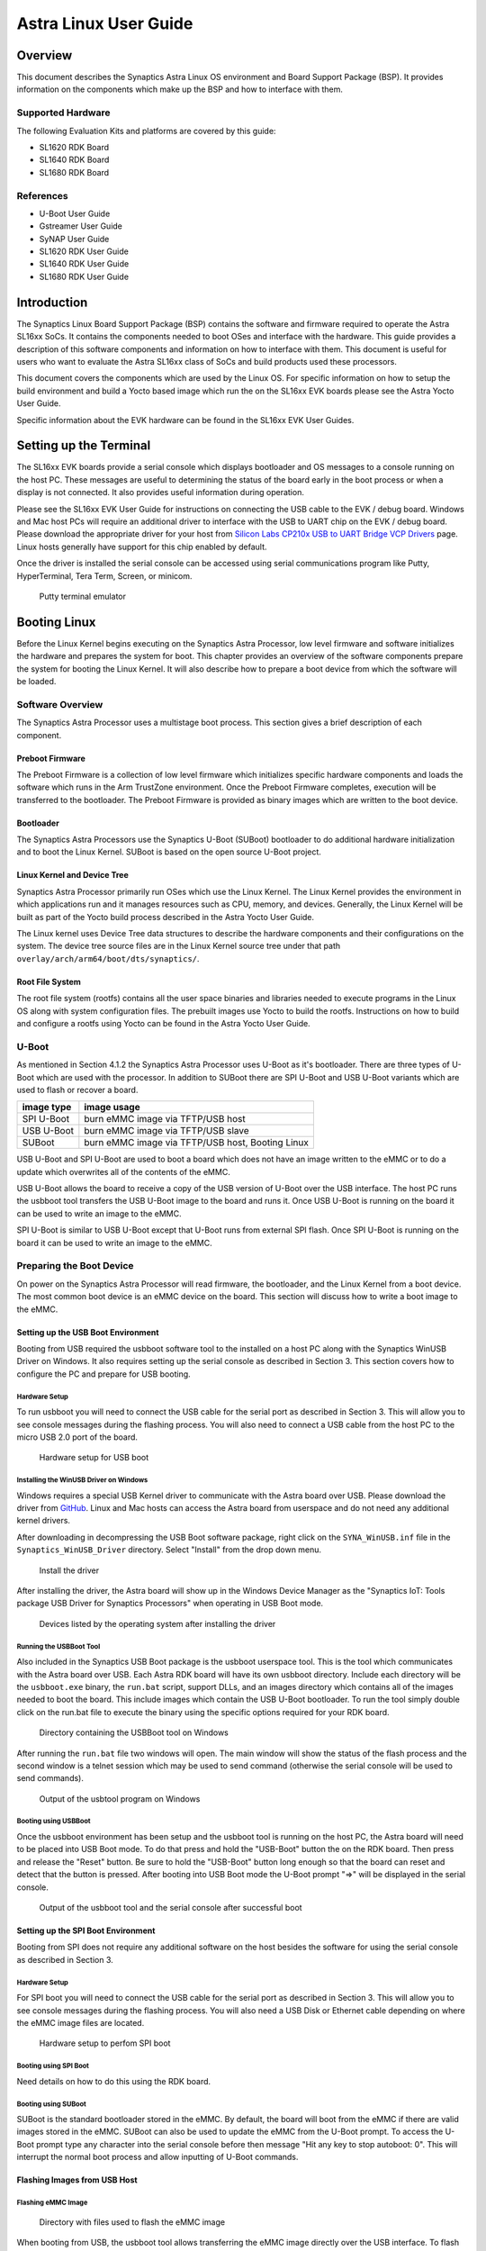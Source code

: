 **********************
Astra Linux User Guide
**********************

Overview
========

This document describes the Synaptics Astra Linux OS environment and
Board Support Package (BSP). It provides information on the components
which make up the BSP and how to interface with them.

Supported Hardware
------------------

The following Evaluation Kits and platforms are covered by this guide:

-  SL1620 RDK Board

-  SL1640 RDK Board

-  SL1680 RDK Board

References
----------

-  U-Boot User Guide

-  Gstreamer User Guide

-  SyNAP User Guide

-  SL1620 RDK User Guide

-  SL1640 RDK User Guide

-  SL1680 RDK User Guide

Introduction
============

The Synaptics Linux Board Support Package (BSP) contains the software
and firmware required to operate the Astra SL16xx SoCs. It contains the
components needed to boot OSes and interface with the hardware. This
guide provides a description of this software components and information
on how to interface with them. This document is useful for users who
want to evaluate the Astra SL16xx class of SoCs and build products used
these processors.

This document covers the components which are used by the Linux OS. For
specific information on how to setup the build environment and build a
Yocto based image which run the on the SL16xx EVK boards please see the
Astra Yocto User Guide.

Specific information about the EVK hardware can be found in the SL16xx
EVK User Guides.

Setting up the Terminal
=======================

The SL16xx EVK boards provide a serial console which displays bootloader
and OS messages to a console running on the host PC. These messages are
useful to determining the status of the board early in the boot process
or when a display is not connected. It also provides useful information
during operation.

Please see the SL16xx EVK User Guide for instructions on connecting the
USB cable to the EVK / debug board. Windows and Mac host PCs will
require an additional driver to interface with the USB to UART chip on
the EVK / debug board. Please download the appropriate driver for your
host from `Silicon Labs CP210x USB to UART Bridge VCP
Drivers <https://www.silabs.com/developers/usb-to-uart-bridge-vcp-drivers?tab=downloads>`__
page. Linux hosts generally have support for this chip enabled by
default.

Once the driver is installed the serial console can be
accessed using serial communications program like Putty, HyperTerminal,
Tera Term, Screen, or minicom.

.. figure:: media/putty.png

    Putty terminal emulator

Booting Linux
=============

Before the Linux Kernel begins executing on the Synaptics Astra
Processor, low level firmware and software initializes the hardware and
prepares the system for boot. This chapter provides an overview of the
software components prepare the system for booting the Linux Kernel. It
will also describe how to prepare a boot device from which the software
will be loaded.

Software Overview
-----------------

The Synaptics Astra Processor uses a multistage boot process. This
section gives a brief description of each component.

Preboot Firmware
^^^^^^^^^^^^^^^^

The Preboot Firmware is a collection of low level firmware which
initializes specific hardware components and loads the software which
runs in the Arm TrustZone environment. Once the Preboot Firmware
completes, execution will be transferred to the bootloader. The Preboot
Firmware is provided as binary images which are written to the boot
device.

Bootloader
^^^^^^^^^^

The Synaptics Astra Processors use the Synaptics U-Boot (SUBoot)
bootloader to do additional hardware initialization and to boot the
Linux Kernel. SUBoot is based on the open source U-Boot project.

Linux Kernel and Device Tree
^^^^^^^^^^^^^^^^^^^^^^^^^^^^

Synaptics Astra Processor primarily run OSes which use the Linux
Kernel. The Linux Kernel provides the environment in which applications
run and it manages resources such as CPU, memory, and devices.
Generally, the Linux Kernel will be built as part of the Yocto build
process described in the Astra Yocto User Guide.

The Linux kernel uses Device Tree data structures to describe the
hardware components and their configurations on the system. The device
tree source files are in the Linux Kernel source tree under that path
``overlay/arch/arm64/boot/dts/synaptics/``.

Root File System
^^^^^^^^^^^^^^^^

The root file system (rootfs) contains all the user space binaries and
libraries needed to execute programs in the Linux OS along with system
configuration files. The prebuilt images use Yocto to build the rootfs.
Instructions on how to build and configure a rootfs using Yocto can be
found in the Astra Yocto User Guide.

U-Boot
------

As mentioned in Section 4.1.2 the Synaptics Astra Processor uses U-Boot
as it's bootloader. There are three types of U-Boot which are used with
the processor. In addition to SUBoot there are SPI U-Boot and USB U-Boot
variants which are used to flash or recover a board.

========== ================================================
image type image usage
========== ================================================
SPI U-Boot burn eMMC image via TFTP/USB host
USB U-Boot burn eMMC image via TFTP/USB slave
SUBoot     burn eMMC image via TFTP/USB host, Booting Linux
========== ================================================

USB U-Boot and SPI U-Boot are used to boot a board which does not have
an image written to the eMMC or to do a update which overwrites all of
the contents of the eMMC.

USB U-Boot allows the board to receive a copy of the USB version of
U-Boot over the USB interface. The host PC runs the usbboot tool
transfers the USB U-Boot image to the board and runs it. Once USB U-Boot
is running on the board it can be used to write an image to the eMMC.

SPI U-Boot is similar to USB U-Boot except that U-Boot runs from
external SPI flash. Once SPI U-Boot is running on the board it can be
used to write an image to the eMMC.

.. _prepare_to_boot:

Preparing the Boot Device
-------------------------

On power on the Synaptics Astra Processor will read firmware, the
bootloader, and the Linux Kernel from a boot device. The most common
boot device is an eMMC device on the board. This section will discuss
how to write a boot image to the eMMC.

Setting up the USB Boot Environment
^^^^^^^^^^^^^^^^^^^^^^^^^^^^^^^^^^^

Booting from USB required the usbboot software tool to the installed on
a host PC along with the Synaptics WinUSB Driver on Windows. It also
requires setting up the serial console as described in Section 3. This
section covers how to configure the PC and prepare for USB booting.

Hardware Setup
""""""""""""""

To run usbboot you will need to connect the USB cable for the serial
port as described in Section 3. This will allow you to see console
messages during the flashing process. You will also need to connect a
USB cable from the host PC to the micro USB 2.0 port of the board.

.. figure:: media/usb_boot_setup.png

    Hardware setup for USB boot

Installing the WinUSB Driver on Windows
"""""""""""""""""""""""""""""""""""""""

Windows requires a special USB Kernel driver to communicate with the
Astra board over USB. Please download the driver from
`GitHub <https://github.com/aduggan-syna/Synaptics_USB_Boot>`__. Linux and Mac hosts
can access the Astra board from userspace and do not need any additional
kernel drivers.

After downloading in decompressing the USB Boot software package, right
click on the ``SYNA_WinUSB.inf`` file in the ``Synaptics_WinUSB_Driver``
directory. Select "Install" from the drop down menu.

.. figure:: media/install_driver_win.png

    Install the driver

After installing the driver, the Astra board will show up in
the Windows Device Manager as the "Synaptics IoT: Tools package USB
Driver for Synaptics Processors" when operating in USB Boot mode.

.. figure:: media/devices_win.png

    Devices listed by the operating system after installing the driver

Running the USBBoot Tool
""""""""""""""""""""""""

Also included in the Synaptics USB Boot package is the usbboot userspace
tool. This is the tool which communicates with the Astra board over USB.
Each Astra RDK board will have its own usbboot directory. Include each
directory will be the ``usbboot.exe`` binary, the ``run.bat`` script, support
DLLs, and an images directory which contains all of the images needed to
boot the board. This include images which contain the USB U-Boot
bootloader. To run the tool simply double click on the run.bat file to
execute the binary using the specific options required for
your RDK board.

.. figure:: media/usb_user_tool_win.png

    Directory containing the USBBoot tool on Windows

After running the ``run.bat`` file two windows will open. The main window
will show the status of the flash process and the second window is a
telnet session which may be used to send command (otherwise the serial
console will be used to send commands).

.. figure:: media/usbtool_output_win.png

    Output of the usbtool program on Windows


Booting using USBBoot
"""""""""""""""""""""

Once the usbboot environment has been setup and the usbboot tool is
running on the host PC, the Astra board will need to be placed into USB
Boot mode. To do that press and hold the "USB-Boot" button the on the
RDK board. Then press and release the "Reset" button. Be sure to hold
the "USB-Boot" button long enough so that the board can reset and detect
that the button is pressed. After booting into USB Boot mode the U-Boot
prompt "=>" will be displayed in the serial console.


.. figure:: media/usb_boot_output_win.png

    Output of the usbboot tool and the serial console after successful boot


Setting up the SPI Boot Environment
^^^^^^^^^^^^^^^^^^^^^^^^^^^^^^^^^^^

Booting from SPI does not require any additional software on the host
besides the software for using the serial console as described in
Section 3.

Hardware Setup
""""""""""""""
For SPI boot you will need to connect the USB cable for the
serial port as described in Section 3. This will allow you to see
console messages during the flashing process. You will also need a USB
Disk or Ethernet cable depending on where the eMMC image files are
located.

.. figure:: media/spi_boot_setup.png

    Hardware setup to perfom SPI boot


Booting using SPI Boot
""""""""""""""""""""""

Need details on how to do this using the RDK board.

Booting using SUBoot
""""""""""""""""""""

SUBoot is the standard bootloader stored in the eMMC. By default, the
board will boot from the eMMC if there are valid images stored in the
eMMC. SUBoot can also be used to update the eMMC from the U-Boot prompt.
To access the U-Boot prompt type any character into the serial console
before then message "Hit any key to stop autoboot: 0". This will
interrupt the normal boot process and allow inputting of U-Boot
commands.

Flashing Images from USB Host
^^^^^^^^^^^^^^^^^^^^^^^^^^^^^

Flashing eMMC Image
"""""""""""""""""""

.. figure:: media/emmc_flash_snapshot.png

    Directory with files used to flash the eMMC image

When booting from USB, the usbboot tool allows transferring
the eMMC image directly over the USB interface. To flash the eMMC using
USB, first copy the directory containing the image files to the "images"
directory in the usbboot tool directory for your Astra RDK board.

Write the image to the eMMC using the command::

    => l2emmc eMMCimg

The parameter eMMCimg is the name of the image directory in the usbboot
tool's images directory.

Flashing Image to SPI Flash
^^^^^^^^^^^^^^^^^^^^^^^^^^^

.. figure:: media/spi_flash_snapshot.png

    Directory with files used to flash the SPI flash

USBBoot can also be used to program the SPI flash. To program the SPI
flash, copy the SPI image file to the "images" directory in the usbboot
tool directory for your Astra RDK board.

Write the image to the SPI flash using the commands::

    => usbload spi_uboot_en.bin 0x10000000
    => spinit; erase f0000000 f02fffff; cp.b 0x10000000 0xf0000000 0x300000;

Flashing Images from External Storage
^^^^^^^^^^^^^^^^^^^^^^^^^^^^^^^^^^^^^

SPI U-Boot and SUBoot allow flashing images which are stored on external
storage. Astra platforms support reading an image from an external USB
device plugged directly into the Astra RDK or by using the ethernet port
to download the image from a TFTP server.

Flashing Images from a USB Drive
^^^^^^^^^^^^^^^^^^^^^^^^^^^^^^^^

To flash an Astra image from an external USB drive simply copy the image
directory to the USB drive. The USB drive will need a Fat32 formatted
file system with enough capacity to fit the Astra image. Insert the USB
drive into either the USB 3.0 or USB 2.0 ports on the board and boot to
the U-Boot prompt. All three U-Boot types support flashing from an
external USB drive.

Write the image to eMMC using the command::

    => usb2emmc eMMCimg

Write the SPI image to the SPI flash using the command::

    => usb start; fatload usb 0 0x10000000 spi_uboot_en.bin;
    => spinit; erase f0000000 f02fffff; cp.b 0x10000000 0xf0000000 0x300000;


Flashing Images from a TFTP Server
^^^^^^^^^^^^^^^^^^^^^^^^^^^^^^^^^^

To flash an Astra image from a TFTP server you will first need to
connect the Astra board to a network using the ethernet port. Copy the
Astra image to the TFTP server so that it can be accessed by the board
over the network. Once the board is connected to the network, boot to
the U-Boot prompt. All three U-Boot types support flashing from a TFTP
server.

Write the image to eMMC from the TFTP server using the command::

    => net_init; dhcp; setenv serverip 10.10.10.10;
    => tftp2emmc eMMCimg

Write the SPI image to the SPI flash from the TFTP server using the
command::

    => net_init; dhcp; setenv serverip 10.10.10.10;
    => tftp2emmc eMMCimg

.. note::

    In the examples above the TFTP server's address is
    10.10.10.10. Please replace this IP with the IP address of the server
    hosting TFTP.

The Astra Image
---------------

.. figure:: media/astra_image.png

    A screenshot of the Astra image

The "Astra Image" is a directory containing several subimg
files and emmc_part_list, emmc_image_list, and emmc_image_list_full. The
emmc_part_list describes the GUID Partition Table (GPT) which will be
used for the eMMC. The emmc_image_list\* files specify which sub image
files should be written to which partition on the eMMC.

Example SL1640 Partition Table:

================== ================================================================== ================== ===========================
Partition name     Contents                                                           Can be removed     Accessed by
================== ================================================================== ================== ===========================
factory_setting    MAC address and other factory provisioned files, used by userspace No                 Linux Userspace
key_a              AVB keys, user keys (A copy)                                       Yes                Early boot (boot partition)
tzk_a              TrustZone Kernel (A copy)                                          Yes                Early boot (boot partition)
key_b              AVB keys, user keys (B copy)                                       Yes                Early boot (boot partition)
tzk_b              TrustZone Kernel (B copy)                                          Yes                Early boot (boot partition)
bl_a               OEM Boot loader (A copy)                                           Yes                Early boot (boot partition)
bl_b               OEM Boot loader (B copy)                                           Yes                Early boot (boot partition)
boot_a             Linux Kernel, loaded by OEM bootloader (A copy)                    No                 OEM boot loader (bl_a)
boot_b             Linux Kernel, loaded by OEM bootloader (B copy)                    No                 OEM boot loader (bl_b)
firmware_a         GPU / DSP / SM firmwares, loaded by early boot, required (A copy)  Yes                Early boot (boot partition)
firmware_b         GPU / DSP / SM firmwares, loaded by early boot, required (B copy)  Yes                Early boot (boot partition)
rootfs_a           Root file system, used by Linux, can be changed (A copy)           No                 Linux (boot_a)
rootfs_b           Root file system, used by Linux, can be changed (B copy)           No                 Linux (boot_b)
fastlogo_a         Fast logo image, loaded by OEM bootloader, can be changed (A copy) No                 OEM bootloader (bl_a)
fastlogo_b         Fast logo image, loaded by OEM bootloader, can be changed (B copy) No                 OEM bootloader (bl_b)
devinfo            Device information (such as serial number, mac address ) required  Yes                Early boot (boot partition)
misc               Boot control settings, required                                    Yes                Early boot (boot partition)
home               Mounted in /home, can be customized                                No                 Linux Userspace
================== ================================================================== ================== ===========================

Table copied from Yocto User Guide. Better to put it here? Eventually
when everything is rst it can link from one to the other.

Booting Linux
-------------

By default, the Astra board will boot into linux if a valid image has
been written to the eMMC when the board is powered on. After writing an
image to the eMMC issue the reset command in U-Boot, press the "Reset"
button on the board, or power cycle the board to boot into Linux.

U-Boot reset command::

    => reset

.. _linux_login:

Linux OS Login
--------------

After Linux successfully boots a login prompt will be displayed in the
serial console. To login use the username ‘root'. The default password
is empty.

.. figure:: media/successful_boot_win.png

    Successful boot seen in Putty

.. _multimedia:

Multimedia
==========

The Astra SL16xx SoCs hardware and software components which accelerate
the processing of multimedia workloads. The Linux BSP provides Gstreamer
plugins which allow users to develop programs which utilize these
multimedia components to improve multimedia performance. This chapter
provides an overview on how to use the Gstreamer command line interface
to build pipelines using these plugins. More in depth information on how
to use Gstreamer on Astra SL16xx SoCs can be found in the Astra
Gstreamer User Guide. Information on the Gstreamer framework can be
found at https://gstreamer.freedesktop.org/.

Gstreamer Examples
------------------

To run the following Gstreamer examples please make sure to set the
following variables in your environment. These variables will need to be
set when running commands from the serial console or a remote shell::

    export XDG_RUNTIME_DIR=/var/run/user/0
    export WAYLAND_DISPLAY=wayland-1

The ``XDG_RUNTIME_DIR`` variable specifies the directory which contains the
wayland socket belonging to the user. The ``WAYLAND_DISPLAY`` variable
specifies which Wayland compositor to connect to.

The following examples use the gst-launch-1.0 command line program to
construct a pipeline and begin playing it. The gst-launch-1.0 command
takes in a list of element types separated by exclamation points.
Elements can also contain optional properties. (see `GStreamer documentation <https://gstreamer.freedesktop.org/documentation/tutorials/basic/gstreamer-tools.html?gi-language=c>`__ for more details).
The examples below will show the structure of the command with a brief description.
Followed by one or more examples.

Media Playback
^^^^^^^^^^^^^^

.. _audio_sinks:

Audio Sinks
"""""""""""

The following examples use the ALSA audio sink to output using the ALSA
audio API (for more details refer to the `Gstreamer documentation <https://gstreamer.freedesktop.org/documentation/alsa/alsasink.html?gi-language=c#alsasink>`__ for more details).
The examples use the device hw:0,9 which corresponds to
the HDMI output device. Hardware devices can be found in the file
/proc/asound/pcm. Below is an example of the pcm devices on an SL1680
board. Device 0-9 corresponds to the HDMI device and will be used in the
examples below.

Video Sinks
"""""""""""

The following examples use the wayland video sink to create a window and
render decoded frames (see `GStreamer documentation <https://gstreamer.freedesktop.org/documentation/waylandsink/index.html?gi-language=c#waylandsink>`__ for more details)

Audio playback
^^^^^^^^^^^^^^

Playing audio files involves reading and parsing the encoded audio data,
decoding the data, and outputting it to the audio sink. Some data
formats and audio sinks may also need to convert and resample the data
before sending it to the audio sink::

    gst-launch-1.0 filesrc location=audio_file ! parser ! decoder ! [ convert ] ! [ resample ] ! audiosink

This example plays an MP3 file using the speakers of the attached HDMI
device::

    gst-launch-1.0 filesrc location=audio_file.mp3 ! mpegaudioparse ! mpg123audiodec ! audioconvert ! audioresample ! alsasink device=hw:0,9

Video playback
^^^^^^^^^^^^^^

Playing a video file involves reading the file, demuxing a video stream,
parsing the encoded data, and decoding the data using the video decoder,
and outputting the video to a video sink::

    gst-launch-1.0 filesrc location=video_file ! demux ! queue ! parser ! decoder ! videosink

The following example plays the main video stream of an MP4 file and
displays the video using Wayland. In this example the video is encoded
with H265::

    gst-launch-1.0 filesrc location=test_file.mp4 ! qtdemux name=demux demux.video_0 ! queue ! h265parse ! v4l2h265dec ! waylandsink fullscreen=true

A similar example, but with a file using AV1 encoding::

    gst-launch-1.0 filesrc location=test_file.mp4 ! qtdemux name=demux demux.video_0 ! queue ! av1parse ! v4l2av1dec ! waylandsink fullscreen=true

Audio / Video file playback
^^^^^^^^^^^^^^^^^^^^^^^^^^^

Playing a file which contains both audio and video streams requires
creating a pipeline which parses and decodes both streams::

    gst-launch-1.0 filesrc location=test_file.mp4 ! qtdemux name=demux demux.video_0 ! queue ! av1parse ! v4l2av1dec ! waylandsink fullscreen=true

Play an MP4 file with a H265 encoded video stream end an AAC encoded
audio stream::

    gst-launch-1.0 filesrc location=test_file.mp4  ! qtdemux name=demux \
        demux.video_0 ! queue ! h265parse ! v4l2h265dec ! queue ! waylandsink fullscreen=true \
        demux.audio_0 ! queue ! aacparse ! faad ! audioconvert ! alsasink device=hw:0,9

Encoding
^^^^^^^^

Audio encoding
""""""""""""""

Video encoding
""""""""""""""

Transcoding
"""""""""""

Recording
^^^^^^^^^

Audio recording
"""""""""""""""

Recording audio involves reading data from a capture device like a
microphone, converting, encoding, and multiplexing the data before
writing it to an output file::

    gst-launch-1.0 -v alsasrc device=device ! queue ! convert ! encode ! mux ! filesink location=output file

The following example records audio from the ALSA capture device 0,2. It
then converts the raw data into a format which can encoded by the Vorbis
encoder. Once the data is encoded it is then multiplexed into an Ogg
container file and written to the file /tmp/alsasrc.ogg::

    gst-launch-1.0 -v alsasrc device=hw:0,2 ! queue ! audioconvert ! vorbisenc ! oggmux ! filesink location=/tmp/alsasrc.ogg

Video recording
"""""""""""""""

Audio / Video recording
"""""""""""""""""""""""

Streaming / RTSP
^^^^^^^^^^^^^^^^

https://synaptics.atlassian.net/wiki/spaces/^5fe03bad208dbf01070aaee6/pages/38104629901/GStreamer+RTP+UDP+playback

Camera
^^^^^^

Astra platforms support USB (UVC) cameras with the V4L2 driver stack.
This stack can be used with Gstreamer to construct pipelines using a
camera.

To display video captured from a camera to output it to the video sink::

    gst-launch-1.0 v4l2src device=/dev/videoX ! "video data,framerate,format,width,height" ! video sink

The following example reads captured data from the V4L2 device
/dev/video2 and applied the capabilities filter before sending the
output to the wayland sink::

    gst-launch-1.0 v4l2src device=/dev/video2 ! "video/x-raw,framerate=30/1,format=YUY2,width=640,height=480" ! waylandsink fullscreen=true

AI Piplelines
^^^^^^^^^^^^^

Gstreamer Playbin Plugin
^^^^^^^^^^^^^^^^^^^^^^^^

Astra platforms contain the Gstreamer playbin plugin. This plugin can
automatically determine what type of pipeline to construct based on
automatic file type recognition (see `Gstreamer documentation <https://gstreamer.freedesktop.org/documentation/playback/playbin.html?gi-language=c>`__). This simplifies pipeline creation.

Playbin will autodetect the media file located at uri and create a
pipeline for it. It will then display the video on the video sink and
render the audio on the audio sink. The video-sink and audio-sink
parameters are optional. I they are not included the default video and
audio sinks will be used instead::

    gst-launch-1.0 playbin uri=file:///path/to/file video-sink="video sink" audio-sink="audio sink"

Using playbin the example in :ref:`audio_sinks` can be reduced to::

    gst-launch-1.0 playbin uri=file:///mnt/1_hevc.mp4 video-sink="waylandsink fullscreen=true" audio-sink="alsasink device=hw:0,9"

Gstreamer Plugins
-----------------

Gstreamer uses plugin modules which are used to extend Gstreamer. The
Astra platform uses plugins to allow its hardware components to be used
in a Gstreamer pipeline. The tables below list plugins which are used by
the codecs support by the Astra platform.

Video Codes
^^^^^^^^^^^

========= ================= ================== ==================
Codec     Parser Plugin     Decoder Plugin     Encoder Plugin
========= ================= ================== ==================
H.264     h264parse         v4l2h264dec        v4l2h264enc
H.265     h265parse         v4l2h265dec        None
VP8       N/A               v4l2vp8dec         v4l2vp8enc
VP9       vp9parse          v4l2vp9dec         None
AV1       av1parse          v4l2av1dec         None
========= ================= ================== ==================

Audio Codecs
^^^^^^^^^^^^

========= ================= ================== ==================
Codec     Parser Plugin     Decoder Plugin     Encoder Plugin
========= ================= ================== ==================
AAC       aacparse          faad               fdkaac
Vorbis    N/A               vorbisdec          vorbisenc
========= ================= ================== ==================

Display
=======

How to use test_disp to set resolution and other information on working
with HDMI displays.

Security
========

There're couple of security acceleration subsystem defined in SL16x0
platform. Do we need to be exposed to customers?

Security flow and subsystem
---------------------------

Security service provided by SL16x0 system
------------------------------------------

Connectivity
============

Bluetooth and Wi-Fi are supported on SL16x0 through on-board chip
solutions and external hardware. The following table lists the various
on-board chips and external solutions:

============ =============== ===================== ========================================================
SL Processor Wireless Device Physical Interface    Software Information
                                                  
                             (M.2 PCIe / M.2 SDIO)
============ =============== ===================== ========================================================
SL1620       SYNA 43456      M.2 SDIO              - wpa_supplicant v3.0 enterprise (excluding 192bit mode)
                                                  
                                                   - WIFI driver version:
SL1620       SYNA 43711      M.2 SDIO              - wpa_supplicant v3.0 enterprise (excluding 192bit mode)
                                                  
                                                   - WIFI driver version:
SL1640       SYNA 43752      M.2 PCIe              - wpa_supplicant v2.10
                                                  
                                                   - WIFI driver version: v101.10.478
SL1640       SYNA 43756E     M.2 PCIe             
SL1680       SYNA 43752      M.2 PCIe             
SL1680       SYNA 43756E     M.2 PCIe             
============ =============== ===================== ========================================================

The wireless driver supports wpa_supplicant, which is a
WEP/WPA/WPA2/WPA3 encryption authentication tool ( `wpa_supplicant <https://wiki.archlinux.org/title/wpa_supplicant>`__).

Wi-Fi driver: supports SYNA 43xxx modules with PCIe and SDIO interfaces.
(as above table)

Firmware: The Synaptics release package (SDK) already includes all SL
processor, WIFI-BT firmware. It requires the acceptance of Synaptics
License.

Step of using wpa_supplicant to setup WIFI
------------------------------------------

wpa_passphase::

    root@vs680:^# wpa_passphrase synaptics 12345678

    network={

    ssid="synaptics"

    #psk="12345678"

    psk=5ba83b0673ea069dafe5d5f1af8216771c13be6ad6f11dac9dc0e90b0c604981

    }

Link up wlan0::

    ifconfig wlan0 up

Create directory /etc/wpa_supplicant and create file /etc/wpa_supplicant/wpa_supplicant-wlan0.conf and
input below items::

    ctrl_interface=/var/run/wpa_supplicant

    ctrl_interface_group=0

    update_config=1

    network={

    ssid="synaptics"

    psk=5ba83b0673ea069dafe5d5f1af8216771c13be6ad6f11dac9dc0e90b0c604981

    key_mgmt=WPA-PSK

    proto=WPA2

    pairwise=CCMP TKIP

    group=CCMP TKIP

    scan_ssid=1

    }

create /etc/systemd/network/25-wlan.network and put below lines in it::

    [Match]

    Name=wlan0

    [Network]

    DHCP=ipv4

Enable and restart wpa_supplicant service::

    systemctl enable wpa_supplicant@wlan0.service

    systemctl restart systemd-networkd.service

    systemctl restart wpa_supplicant@wlan0.service


Setup the Access Point (AP mode) with hostapd
---------------------------------------------

1. Add hostapd and iptables in image

   Add below line in ``conf/local.conf``::

     IMAGE_INSTALL:append = " hostapd iptables"

2. Update or add network and hostapd config files

    1. Add /etc/network/interfaces::

            auto wlan0

            iface wlan0 inet static

            address 192.168.10.1

            netmask 255.255.255.0

            post-up systemctl start hostapd

            pre-down systemctl stop hostapd

    2. Add /etc/systemd/network/10-wlan0.network::

            [Match]

            Name=wlan0

            [Network]

            Address=192.168.10.1/24

            DHCPServer=yes

            [DHCPServer]

            EmitDNS=yes

    3. Update below items in /etc/hostapd.conf::

            own_ip_addr=192.168.10.1

            ssid=yocto640

            wpa=2

            wpa_passphrase=1234567890


3. Update and save iptables

   Run below commands on device::

        iptables –F

        iptables -F INPUT

        iptables -F OUTPUT

        iptables -F FORWARD

        iptables -t nat -F

        iptables -t mangle -F

        iptables -A INPUT -j ACCEPT

        iptables -A OUTPUT -j ACCEPT

        iptables -A FORWARD -j ACCEPT

        iptables -t nat -A POSTROUTING -o eth0 -j MASQUERADE

        iptables-save > /etc/iptables/iptables.rules

4. Add /etc/sysctl.d/ip_forward.conf to enable ip_forward::

    #Enable ipv4 ip_forward

    net.ipv4.ip_forward = 1

    #Enable ipv6 ip_forward

    net.ipv6.conf.all.forwarding = 1


   Run command "sysctl -p /etc/sysctl.d/ip_forward.conf " to enable
   ip_forward immediately

   (ipv6 has not been verified)

5. Enable services::

        systemctl start hostapd

        systemctl start iptables

        systemctl enable hostapd

        systemctl enable iptables

.. _synap:

Machine Learning with SyNAP
===========================

